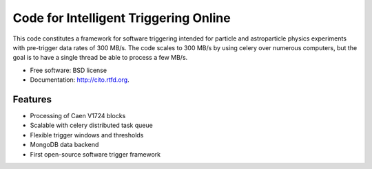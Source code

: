 ======================================
Code for Intelligent Triggering Online
======================================

.. image:: https://badge.fury.io/py/cito.png
  :target: http://badge.fury.io/py/cito
    
.. image:: https://travis-ci.org/tunnell/cito.png?branch=master
  :target: https://travis-ci.org/tunnell/cito

.. image:: https://pypip.in/d/cito/badge.png
  :target: https://crate.io/packages/cito


This code constitutes a framework for software triggering intended for particle and astroparticle physics experiments with pre-trigger data rates of 300 MB/s.  The code scales to 300 MB/s by using celery over numerous computers, but the goal is to have a single thread be able to process a few MB/s.

* Free software: BSD license
* Documentation: http://cito.rtfd.org.

Features
--------

* Processing of Caen V1724 blocks
* Scalable with celery distributed task queue
* Flexible trigger windows and thresholds
* MongoDB data backend
* First open-source software trigger framework